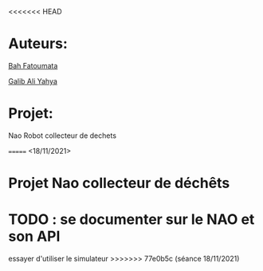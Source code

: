 <<<<<<< HEAD
* Auteurs:

[[mailto:bah06fatoumata@gmail.com][Bah Fatoumata]] 

[[mailto:yahyagalib47@gmail.com][Galib Ali Yahya]] 

* Projet:

Nao Robot collecteur de dechets

=======
<18/11/2021>
* Projet Nao collecteur de déchêts
* TODO : se documenter sur le NAO et son API
  essayer d'utiliser le simulateur
>>>>>>> 77e0b5c (séance 18/11/2021)
